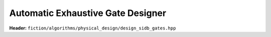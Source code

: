 Automatic Exhaustive Gate Designer
----------------------------------

**Header:** ``fiction/algorithms/physical_design/design_sidb_gates.hpp``

.. doxygenstruct:: fiction::design_sidb_gates
    :members:
.. doxygenfunction:: fiction::design_sidb_gates
